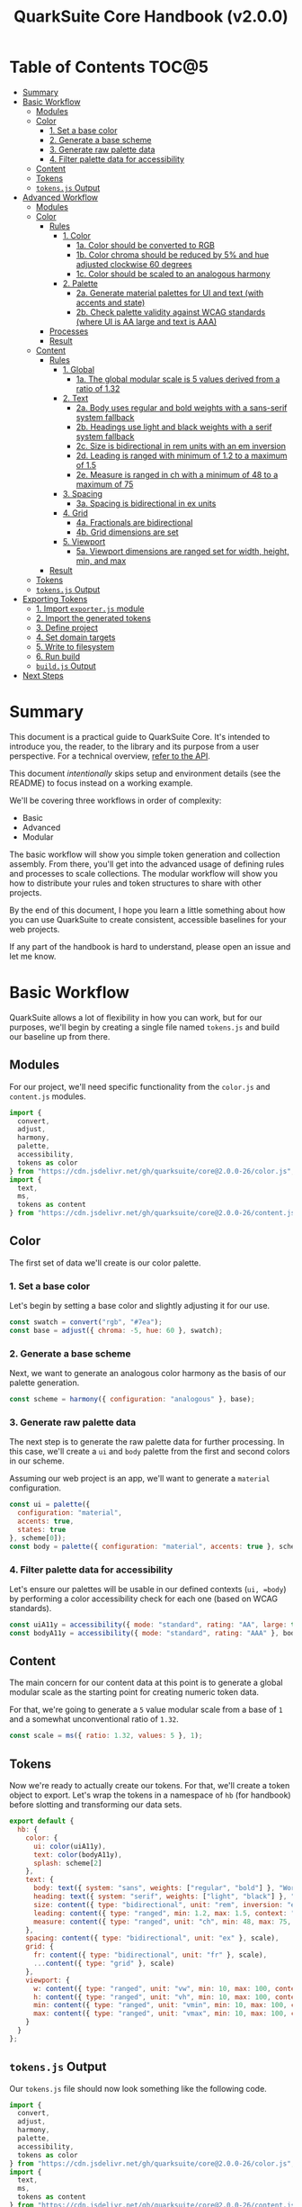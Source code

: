 #+TITLE: QuarkSuite Core Handbook (v2.0.0)
#+PROPERTY: header-args:js :results silent :tangle no :comments none :mkdirp yes

* Table of Contents :TOC@5:
- [[#summary][Summary]]
- [[#basic-workflow][Basic Workflow]]
  - [[#modules][Modules]]
  - [[#color][Color]]
    - [[#1-set-a-base-color][1. Set a base color]]
    - [[#2-generate-a-base-scheme][2. Generate a base scheme]]
    - [[#3-generate-raw-palette-data][3. Generate raw palette data]]
    - [[#4-filter-palette-data-for-accessibility][4. Filter palette data for accessibility]]
  - [[#content][Content]]
  - [[#tokens][Tokens]]
  - [[#tokensjs-output][=tokens.js= Output]]
- [[#advanced-workflow][Advanced Workflow]]
  - [[#modules-1][Modules]]
  - [[#color-1][Color]]
    - [[#rules][Rules]]
      - [[#1-color][1. Color]]
        - [[#1a-color-should-be-converted-to-rgb][1a. Color should be converted to RGB]]
        - [[#1b-color-chroma-should-be-reduced-by-5-and-hue-adjusted-clockwise-60-degrees][1b. Color chroma should be reduced by 5% and hue adjusted clockwise 60 degrees]]
        - [[#1c-color-should-be-scaled-to-an-analogous-harmony][1c. Color should be scaled to an analogous harmony]]
      - [[#2-palette][2. Palette]]
        - [[#2a-generate-material-palettes-for-ui-and-text-with-accents-and-state][2a. Generate material palettes for UI and text (with accents and state)]]
        - [[#2b-check-palette-validity-against-wcag-standards-where-ui-is-aa-large-and-text-is-aaa][2b. Check palette validity against WCAG standards (where UI is AA large and text is AAA)]]
    - [[#processes][Processes]]
    - [[#result][Result]]
  - [[#content-1][Content]]
    - [[#rules-1][Rules]]
      - [[#1-global][1. Global]]
        - [[#1a-the-global-modular-scale-is-5-values-derived-from-a-ratio-of-132][1a. The global modular scale is 5 values derived from a ratio of 1.32]]
      - [[#2-text][2. Text]]
        - [[#2a-body-uses-regular-and-bold-weights-with-a-sans-serif-system-fallback][2a. Body uses regular and bold weights with a sans-serif system fallback]]
        - [[#2b-headings-use-light-and-black-weights-with-a-serif-system-fallback][2b. Headings use light and black weights with a serif system fallback]]
        - [[#2c-size-is-bidirectional-in-rem-units-with-an-em-inversion][2c. Size is bidirectional in rem units with an em inversion]]
        - [[#2d-leading-is-ranged-with-minimum-of-12-to-a-maximum-of-15][2d. Leading is ranged with minimum of 1.2 to a maximum of 1.5]]
        - [[#2e-measure-is-ranged-in-ch-with-a-minimum-of-48-to-a-maximum-of-75][2e. Measure is ranged in ch with a minimum of 48 to a maximum of 75]]
      - [[#3-spacing][3. Spacing]]
        - [[#3a-spacing-is-bidirectional-in-ex-units][3a. Spacing is bidirectional in ex units]]
      - [[#4-grid][4. Grid]]
        - [[#4a-fractionals-are-bidirectional][4a. Fractionals are bidirectional]]
        - [[#4b-grid-dimensions-are-set][4b. Grid dimensions are set]]
      - [[#5-viewport][5. Viewport]]
        - [[#5a-viewport-dimensions-are-ranged-set-for-width-height-min-and-max][5a. Viewport dimensions are ranged set for width, height, min, and max]]
    - [[#result-1][Result]]
  - [[#tokens-1][Tokens]]
  - [[#tokensjs-output-1][=tokens.js= Output]]
- [[#exporting-tokens][Exporting Tokens]]
  - [[#1-import-exporterjs-module][1. Import =exporter.js= module]]
  - [[#2-import-the-generated-tokens][2. Import the generated tokens]]
  - [[#3-define-project][3. Define project]]
  - [[#4-set-domain-targets][4. Set domain targets]]
  - [[#5-write-to-filesystem][5. Write to filesystem]]
  - [[#6-run-build][6. Run build]]
  - [[#buildjs-output][=build.js= Output]]
- [[#next-steps][Next Steps]]

* Summary

This document is a practical guide to QuarkSuite Core. It's intended to introduce you, the reader, to the library and
its purpose from a user perspective. For a technical overview, [[https://github.com/quarksuite/core/blob/v2-workspace/API.org][refer to the API]].

This document /intentionally/ skips setup and environment details (see the README) to focus instead on a working
example.

We'll be covering three workflows in order of complexity:

+ Basic
+ Advanced
+ Modular

The basic workflow will show you simple token generation and collection assembly. From there, you'll get into the
advanced usage of defining rules and processes to scale collections. The modular workflow will show you how to
distribute your rules and token structures to share with other projects.

By the end of this document, I hope you learn a little something about how you can use QuarkSuite to create consistent,
accessible baselines for your web projects.

If any part of the handbook is hard to understand, please open an issue and let me know.

* Basic Workflow

QuarkSuite allows a lot of flexibility in how you can work, but for our purposes, we'll begin by creating a single file named
=tokens.js= and build our baseline up from there.

** Modules

For our project, we'll need specific functionality from the =color.js= and =content.js= modules.

#+BEGIN_SRC js :tangle "../quarksuite:examples/handbook/basic-workflow/tokens.js"
import {
  convert,
  adjust,
  harmony,
  palette,
  accessibility,
  tokens as color
} from "https://cdn.jsdelivr.net/gh/quarksuite/core@2.0.0-26/color.js";
import {
  text,
  ms,
  tokens as content
} from "https://cdn.jsdelivr.net/gh/quarksuite/core@2.0.0-26/content.js";
#+END_SRC

** Color

The first set of data we'll create is our color palette.

*** 1. Set a base color

Let's begin by setting a base color and slightly adjusting it for our use.

#+BEGIN_SRC js :tangle "../quarksuite:examples/handbook/basic-workflow/tokens.js"
const swatch = convert("rgb", "#7ea");
const base = adjust({ chroma: -5, hue: 60 }, swatch);
#+END_SRC

*** 2. Generate a base scheme

Next, we want to generate an analogous color harmony as the basis of our palette generation.

#+BEGIN_SRC js :tangle "../quarksuite:examples/handbook/basic-workflow/tokens.js"
const scheme = harmony({ configuration: "analogous" }, base);
#+END_SRC

*** 3. Generate raw palette data

The next step is to generate the raw palette data for further processing. In this case, we'll create a =ui= and =body=
palette from the first and second colors in our scheme.

Assuming our web project is an app, we'll want to generate a =material= configuration.

#+BEGIN_SRC js :tangle "../quarksuite:examples/handbook/basic-workflow/tokens.js"
const ui = palette({
  configuration: "material",
  accents: true,
  states: true
}, scheme[0]);
const body = palette({ configuration: "material", accents: true }, scheme[1]);
#+END_SRC

*** 4. Filter palette data for accessibility

Let's ensure our palettes will be usable in our defined contexts (=ui, =body=) by performing a color accessibility check
for each one (based on WCAG standards).

#+BEGIN_SRC js :tangle "../quarksuite:examples/handbook/basic-workflow/tokens.js"
const uiA11y = accessibility({ mode: "standard", rating: "AA", large: true }, ui);
const bodyA11y = accessibility({ mode: "standard", rating: "AAA" }, body);
#+END_SRC

** Content

The main concern for our content data at this point is to generate a global modular scale as the starting point for
creating numeric token data.

For that, we're going to generate a =5= value modular scale from a base of =1= and a somewhat unconventional ratio of
=1.32=.

#+BEGIN_SRC js :tangle "../quarksuite:examples/handbook/basic-workflow/tokens.js"
const scale = ms({ ratio: 1.32, values: 5 }, 1);
#+END_SRC

** Tokens

Now we're ready to actually create our tokens. For that, we'll create a token object to export. Let's wrap the tokens
in a namespace of =hb= (for handbook) before slotting and transforming our data sets.

#+BEGIN_SRC js :tangle "../quarksuite:examples/handbook/basic-workflow/tokens.js"
export default {
  hb: {
    color: {
      ui: color(uiA11y),
      text: color(bodyA11y),
      splash: scheme[2]
    },
    text: {
      body: text({ system: "sans", weights: ["regular", "bold"] }, "Work Sans"),
      heading: text({ system: "serif", weights: ["light", "black"] }, "Work Sans"),
      size: content({ type: "bidirectional", unit: "rem", inversion: "em" }, scale),
      leading: content({ type: "ranged", min: 1.2, max: 1.5, context: "max" }, scale),
      measure: content({ type: "ranged", unit: "ch", min: 48, max: 75, context: "max" }, scale)
    },
    spacing: content({ type: "bidirectional", unit: "ex" }, scale),
    grid: {
      fr: content({ type: "bidirectional", unit: "fr" }, scale),
      ...content({ type: "grid" }, scale)
    },
    viewport: {
      w: content({ type: "ranged", unit: "vw", min: 10, max: 100, context: "max" }, scale),
      h: content({ type: "ranged", unit: "vh", min: 10, max: 100, context: "max" }, scale),
      min: content({ type: "ranged", unit: "vmin", min: 10, max: 100, context: "max" }, scale),
      max: content({ type: "ranged", unit: "vmax", min: 10, max: 100, context: "max" }, scale),
    }
  }
};
#+END_SRC

** =tokens.js= Output

Our =tokens.js= file should now look something like the following code.

#+BEGIN_SRC js
import {
  convert,
  adjust,
  harmony,
  palette,
  accessibility,
  tokens as color
} from "https://cdn.jsdelivr.net/gh/quarksuite/core@2.0.0-26/color.js";
import {
  text,
  ms,
  tokens as content
} from "https://cdn.jsdelivr.net/gh/quarksuite/core@2.0.0-26/content.js";

const swatch = convert("rgb", "#7ea");
const base = adjust({ chroma: -5, hue: 60 }, swatch);

const scheme = harmony({ configuration: "analogous" }, base);

const ui = palette({
  configuration: "material",
  accents: true,
  states: true
}, scheme[0]);
const body = palette({ configuration: "material", accents: true }, scheme[1]);

const uiA11y = accessibility({ mode: "standard", rating: "AA", large: true }, ui);
const bodyA11y = accessibility({ mode: "standard", rating: "AAA" }, body);

const scale = ms({ ratio: 1.32, values: 5 }, 1);

export default {
  hb: {
    color: {
      ui: color(uiA11y),
      text: color(bodyA11y),
      splash: scheme[2]
    },
    text: {
      body: text({ system: "sans", weights: ["regular", "bold"] }, "Work Sans"),
      heading: text({ system: "serif", weights: ["light", "black"] }, "Work Sans"),
      size: content({ type: "bidirectional", unit: "rem", inversion: "em" }, scale),
      leading: content({ type: "ranged", min: 1.2, max: 1.5, context: "max" }, scale),
      measure: content({ type: "ranged", unit: "ch", min: 48, max: 75, context: "max" }, scale)
    },
    spacing: content({ type: "bidirectional", unit: "ex" }, scale),
    grid: {
      fr: content({ type: "bidirectional", unit: "fr" }, scale),
      ...content({ type: "grid" }, scale)
    },
    viewport: {
      w: content({ type: "ranged", unit: "vw", min: 10, max: 100, context: "max" }, scale),
      h: content({ type: "ranged", unit: "vh", min: 10, max: 100, context: "max" }, scale),
      min: content({ type: "ranged", unit: "vmin", min: 10, max: 100, context: "max" }, scale),
      max: content({ type: "ranged", unit: "vmax", min: 10, max: 100, context: "max" }, scale),
    }
  }
};
#+END_SRC

* Advanced Workflow

The basic workflow is great for small projects that need a singular data set.

The second you require /multiple/ related token dictionaries or you want to replicate your process in other projects, the
cracks begin to show.

The library provides a =workflow.js= module to handle your advanced use cases. Its only purpose is altering the way
library functions work to unlock design patterns that will be valuable for the user who needs to scale.

If the basic workflow is a bottom-up procedure where we assemble data from a known value, then advanced usage dictates a
top-down *set of rules* for the expected result to an unknown value.

** Modules

The first thing to do is import =workflow.js=, so let's do that now.

#+BEGIN_SRC js :tangle "../quarksuite:examples/handbook/advanced-workflow/tokens.js"
import {
  convert,
  adjust,
  harmony,
  palette,
  accessibility,
  tokens as color
} from "https://cdn.jsdelivr.net/gh/quarksuite/core@2.0.0-26/color.js";
import {
  text,
  ms,
  tokens as content
} from "https://cdn.jsdelivr.net/gh/quarksuite/core@2.0.0-26/content.js";
import {
  preset,
  process,
  pipeline,
  propagate,
  delegate
} from "https://cdn.jsdelvr.net/gh/quarksuite/core@2.0.0-26/workflow.js";
#+END_SRC

** Color

Now, what set of rules directs our color token generation? Think about it for a second before we go on.

*** Rules

**** 1. Color

***** 1a. Color should be converted to RGB

#+BEGIN_SRC js :tangle "../quarksuite:examples/handbook/advanced-workflow/tokens.js"
const toRgb = preset(convert, "rgb");
#+END_SRC

***** 1b. Color chroma should be reduced by 5% and hue adjusted clockwise 60 degrees

#+BEGIN_SRC js :tangle "../quarksuite:examples/handbook/advanced-workflow/tokens.js"
const reduceChroma5 = preset(adjust, { chroma: -5 });
const shiftHueRight60 = preset(adjust, { hue: 60 });
#+END_SRC

***** 1c. Color should be scaled to an analogous harmony

#+BEGIN_SRC js :tangle "../quarksuite:examples/handbook/advanced-workflow/tokens.js"
const scaleToAnalogous = preset(harmony, { configuration: "analogous" });
#+END_SRC

**** 2. Palette

***** 2a. Generate material palettes for UI and text (with accents and state)

#+BEGIN_SRC js :tangle "../quarksuite:examples/handbook/advanced-workflow/tokens.js"
const paletteOpts = { configuration: "material", accents: true };
const genPalette = preset(palette, { ...paletteOpts, states: true });
const genTextPalette = preset(palette, paletteOpts);
#+END_SRC

***** 2b. Check palette validity against WCAG standards (where UI is AA large and text is AAA)

#+BEGIN_SRC js :tangle "../quarksuite:examples/handbook/advanced-workflow/tokens.js"
const a11yOpts = { mode: "standard" };
const a11y = preset(accessibility, { ...a11yOpts, rating: "AA", large: true });
const a11yText = preset(accessibility, { ...a11yOpts, rating: "AAA" });
#+END_SRC

*** Processes

We can now define reusable processes that will actually carry out our rules. Particularly we want to create some to
properly generate our UI and text palettes. Notice how the token emitter (=color=) is dropped right in at the end.

#+BEGIN_SRC js :tangle "../quarksuite:examples/handbook/advanced-workflow/tokens.js"
const generatePaletteTokens = process(genPalette, a11y, color);
const generateTextPaletteTokens = process(genTextPalette, a11yText, color);
#+END_SRC

*** Result

All of the above makes our actual color generation code read like an order.

#+BEGIN_QUOTE
"Convert =#7ea= to RGB. Reduce chroma by 5 and shift hue 60 degrees right. Next, scale the result to an analogous
harmony. Then delegate the UI and text color token processes as =main= and =accent=. Leave =splash= alone."
#+END_QUOTE

The output is identical to the basic procedure but expressed in a more declarative way.

#+BEGIN_SRC js :tangle "../quarksuite:examples/handbook/advanced-workflow/tokens.js"
const scheme = pipeline(
  "#7ea",
  toRgb,
  reduceChroma5,
  shiftHueRight60,
  scaleToAnalogous
);

const [main, accent, splash] = delegate(
  scheme,
  generatePaletteTokens,
  generateTextPaletteTokens
);
#+END_SRC

** Content

Content modular scales are so simple compared to color that applying a top-down approach to them usually isn't
necessary. Let's say we do it anyway, though. How would that look?

*** Rules

**** 1. Global

***** 1a. The global modular scale is 5 values derived from a ratio of 1.32

#+BEGIN_SRC js :tangle "../quarksuite:examples/handbook/advanced-workflow/tokens.js"
const genGlobalScale = preset(ms, { ratio: 1.32, values: 5});
#+END_SRC

**** 2. Text

***** 2a. Body uses regular and bold weights with a sans-serif system fallback

#+BEGIN_SRC js :tangle "../quarksuite:examples/handbook/advanced-workflow/tokens.js"
const bodyAttrs = preset(text, { system: "sans", weights: ["regular", "bold"]});
#+END_SRC

***** 2b. Headings use light and black weights with a serif system fallback

#+BEGIN_SRC js :tangle "../quarksuite:examples/handbook/advanced-workflow/tokens.js"
const headingAttrs = preset(text, { system: "serif", weights: ["light", "black"]});
#+END_SRC

***** 2c. Size is bidirectional in rem units with an em inversion

#+BEGIN_SRC js :tangle "../quarksuite:examples/handbook/advanced-workflow/tokens.js"
const sizeAttrs = preset(content, { type: "bidirectional", unit: "rem", inversion: "em" });
#+END_SRC

***** 2d. Leading is ranged with minimum of 1.2 to a maximum of 1.5

#+BEGIN_SRC js :tangle "../quarksuite:examples/handbook/advanced-workflow/tokens.js"
const leadingAttrs = preset(content, { type: "ranged", min: 1.2, max: 1.5, context: "max" });
#+END_SRC

***** 2e. Measure is ranged in ch with a minimum of 48 to a maximum of 75

#+BEGIN_SRC js :tangle "../quarksuite:examples/handbook/advanced-workflow/tokens.js"
const measureAttrs = preset(content, { type: "ranged", unit: "ch", min: 48, max: 75, context: "max" });
#+END_SRC

**** 3. Spacing

***** 3a. Spacing is bidirectional in ex units

#+BEGIN_SRC js :tangle "../quarksuite:examples/handbook/advanced-workflow/tokens.js"
const spacingAttrs = preset(content, { type: "bidirectional", unit: "ex" });
#+END_SRC

**** 4. Grid

***** 4a. Fractionals are bidirectional

#+BEGIN_SRC js :tangle "../quarksuite:examples/handbook/advanced-workflow/tokens.js"
const gridFractionalAttrs = preset(content, { type: "bidirectional", unit: "fr" });
#+END_SRC

***** 4b. Grid dimensions are set

#+BEGIN_SRC js :tangle "../quarksuite:examples/handbook/advanced-workflow/tokens.js"
const gridAttrs = preset(content, { type: "grid" });
#+END_SRC

**** 5. Viewport

***** 5a. Viewport dimensions are ranged set for width, height, min, and max

#+BEGIN_SRC js :tangle "../quarksuite:examples/handbook/advanced-workflow/tokens.js"
const viewportOpts = { type: "ranged", min: 10, max: 100, context: "max" };
const viewportAttrs = [
  preset(content, { ...viewportOpts, unit: "vw"}),
  preset(content, { ...viewportOpts, unit: "vh"}),
  preset(content, { ...viewportOpts, unit: "vmin"}),
  preset(content, { ...viewportOpts, unit: "vmax"}),
];
#+END_SRC

*** Result

Let's assume for the sake of experimentation that instead of generating content tokens from a single global scale, we
want to generate a unique scale for each rule. Then we'll generate the tokens by category.

First, we'll set up a factory to generate modular scales on demand.

#+BEGIN_SRC js :tangle "../quarksuite:examples/handbook/advanced-workflow/tokens.js"
const scaleFactory = preset(propagate, genGlobalScale);
#+END_SRC

Now we'll delegate our content scale rules to generated scales. The text category has five subcategories.

#+BEGIN_SRC js :tangle "../quarksuite:examples/handbook/advanced-workflow/tokens.js"
const [
  body,
  heading,
  size,
  leading,
  measure
] = delegate(
  scaleFactory([1, 1, 1, 1, 1]),
  bodyAttrs,
  headingAttrs,
  sizeAttrs,
  leadingAttrs,
  measureAttrs
);
#+END_SRC

Spacing is its own category.

#+BEGIN_SRC js :tangle "../quarksuite:examples/handbook/advanced-workflow/tokens.js"
const spacing = pipeline(1, genGlobalScale, spacingAttrs);
#+END_SRC

Then we want to generate two subcategories for our grid category.

#+BEGIN_SRC js :tangle "../quarksuite:examples/handbook/advanced-workflow/tokens.js"
const [fractionals, grid] = delegate(
  scaleFactory([1, 1]),
  gridFractionalAttrs,
  gridAttrs
);
#+END_SRC

Finally, we apply the viewport rules to four subcategories.

#+BEGIN_SRC js :tangle "../quarksuite:examples/handbook/advanced-workflow/tokens.js"
const [w, h, min, max] = delegate(
  scaleFactory([1, 1, 1, 1]),
  ...viewportAttrs
);
#+END_SRC

** Tokens

Since we've used a top-down approach, our token dictionary is going to look a little different. We've now effectively
separated token generation behavior from token collection structure. This means it's easier to restructure our
collection as needed.

#+BEGIN_SRC js :tangle "../quarksuite:examples/handbook/advanced-workflow/tokens.js"
export default {
  hb: {
    color: { ui: main, text: accent, splash },
    text: { body, heading, size, leading, measure },
    spacing,
    grid: { fr: fractionals, ...grid },
    viewport: { w, h, min, max }
  }
}
#+END_SRC

** =tokens.js= Output

We're done, so let's take a final look at what we've done.

#+BEGIN_SRC js
import {
  convert,
  adjust,
  harmony,
  palette,
  accessibility,
  tokens as color
} from "https://cdn.jsdelivr.net/gh/quarksuite/core@2.0.0-26/color.js";
import {
  text,
  ms,
  tokens as content
} from "https://cdn.jsdelivr.net/gh/quarksuite/core@2.0.0-26/content.js";
import {
  preset,
  process,
  pipeline,
  propagate,
  delegate
} from "https://cdn.jsdelvr.net/gh/quarksuite/core@2.0.0-26/workflow.js";

const toRgb = preset(convert, "rgb");

const reduceChroma5 = preset(adjust, { chroma: -5 });
const shiftHueRight60 = preset(adjust, { hue: 60 });

const scaleToAnalogous = preset(harmony, { configuration: "analogous" });

const paletteOpts = { configuration: "material", accents: true };
const genPalette = preset(palette, { ...paletteOpts, states: true });
const genTextPalette = preset(palette, paletteOpts);

const a11yOpts = { mode: "standard" };
const a11y = preset(accessibility, { ...a11yOpts, rating: "AA", large: true });
const a11yText = preset(accessibility, { ...a11yOpts, rating: "AAA" });

const generatePaletteTokens = process(genPalette, a11y, color);
const generateTextPaletteTokens = process(genTextPalette, a11yText, color);

const scheme = pipeline(
  "#7ea",
  toRgb,
  reduceChroma5,
  shiftHueRight60,
  scaleToAnalogous
);

const [main, accent, splash] = delegate(
  scheme,
  generatePaletteTokens,
  generateTextPaletteTokens
);

const genGlobalScale = preset(ms, { ratio: 1.32, values: 5});

const bodyAttrs = preset(text, { system: "sans", weights: ["regular", "bold"]});

const headingAttrs = preset(text, { system: "serif", weights: ["light", "black"]});

const sizeAttrs = preset(content, { type: "bidirectional", unit: "rem", inversion: "em" });

const leadingAttrs = preset(content, { type: "ranged", min: 1.2, max: 1.5, context: "max" });

const measureAttrs = preset(content, { type: "ranged", unit: "ch", min: 48, max: 75, context: "max" });

const spacingAttrs = preset(content, { type: "bidirectional", unit: "ex" });

const gridFractionalAttrs = preset(content, { type: "bidirectional", unit: "fr" });

const gridAttrs = preset(content, { type: "grid" });

const viewportOpts = { type: "ranged", min: 10, max: 100, context: "max" };
const viewportAttrs = [
  preset(content, { ...viewportOpts, unit: "vw"}),
  preset(content, { ...viewportOpts, unit: "vh"}),
  preset(content, { ...viewportOpts, unit: "vmin"}),
  preset(content, { ...viewportOpts, unit: "vmax"}),
];

const scaleFactory = preset(propagate, genGlobalScale);

const [
  body,
  heading,
  size,
  leading,
  measure
] = delegate(
  scaleFactory([1, 1, 1, 1, 1]),
  bodyAttrs,
  headingAttrs,
  sizeAttrs,
  leadingAttrs,
  measureAttrs
);

const spacing = pipeline(1, genGlobalScale, spacingAttrs);

const [fractionals, grid] = delegate(
  scaleFactory([1, 1]),
  gridFractionalAttrs,
  gridAttrs
);

const [w, h, min, max] = delegate(
  scaleFactory([1, 1, 1, 1]),
  ...viewportAttrs
);

export default {
  hb: {
    color: { ui: main, text: accent, splash },
    text: { body, heading, size, leading, measure },
    spacing,
    grid: { fr: fractionals, ...grid },
    viewport: { w, h, min, max }
  }
}
#+END_SRC

* Exporting Tokens

#+BEGIN_QUOTE
At this point, it's important to note that it's a good idea to keep your token generating code apart from your exporting
code. This will allow you to tailor your exporting process to a given JavaScript engine. And this means you can *safely
adapt the exporting logic for different engines*.

Example:

+ =build.web.js=: when using the native web
+ =build.node.js=: when using Node.js
+ =build.deno.js=: when using Deno
+ =build.qjs.js=: when using QuickJS

Generally speaking, you will not need to export your tokens more than a few times during development, but I'm sure you
can see the usefulness of this structure.
#+END_QUOTE

If your web project uses JavaScript itself to style your interface (such as a CSS-in-JS library):
congratulations. You're done already. Go forth and create.

For the rest of us, we'll need to export our tokens to use in our target environments.

Since we're still here, we'll now create a =build.js= file for the exporting process.

** 1. Import =exporter.js= module

First, we have to pull in the exporters themselves before we can do anything.

#+BEGIN_SRC js :tangle "../quarksuite:examples/handbook/basic-workflow/build.js"
import {
  stylesheet,
  data,
} from "https://cdn.jsdelivr.net/gh/quarksuite/core@2.0.0-26/exporter.js";
#+END_SRC

** 2. Import the generated tokens

Next, we import the tokens we created in =tokens.js=.

#+BEGIN_SRC js :tangle "../quarksuite:examples/handbook/basic-workflow/build.js"
import tokens from "./tokens.js";
#+END_SRC

** 3. Define project

This step is crucial. Unless we wrap the tokens in an object that contains a =project= property, the exporters *will
throw an error*. This is by design; it prevents us from accidentally invoking an exporter on arbitrary token
collections.

In this sense, =project= works like a tag that tells an exporter "this is a complete dictionary. You may
proceed". Otherwise, it's "stop what you're doing. Right now."

We'll store the token dictionary as =dict= for later.

#+BEGIN_SRC js :tangle "../quarksuite:examples/handbook/basic-workflow/build.js"
const dict = {
  project: {
    name: "Handbook Example Tokens",
    author: "Chatman R. Jr",
    license: "Unlicense",
    version: "0.1.0"
  },
  ...tokens
};
#+END_SRC

** 4. Set domain targets

#+BEGIN_QUOTE
At this point, you should know that the exporter functions do not write to your filesystem. This is for security.

Instead, they format the token dictionary to a file-ready state which you can then write to a file yourself using your
environment's native API or a library.
#+END_QUOTE

Here's the fun part. We'll format our dictionary based on the domain targets.

In this case, we want to export our tokens as CSS custom properties and JSON. And let's also store the results in
=targets=.

As a bonus, exporters transform token collections in a dictionary /recursively/. This means the structure of your token
collection is your choice.

#+BEGIN_SRC js :tangle "../quarksuite:examples/handbook/basic-workflow/build.js"
const targets = {
  css: stylesheet("css", dict),
  json: data("json", dict)
};
#+END_SRC

** 5. Write to filesystem

#+BEGIN_QUOTE
Hint: if you're using QuarkSuite server side and you're exporting a single format, you can print the output of the
exporter to the console and copy/paste or pipe the result to a new file.
#+END_QUOTE

Time to actually write the file to our OS. Let's assume we've been building our tokens in Deno (v1.20.5) so far.

#+BEGIN_SRC js :tangle "../quarksuite:examples/handbook/basic-workflow/build.js"
import { ensureDir } from "https://deno.land/std@0.143.0/fs/mod.ts";

const out = "./dist";

// This will create the output directory if it does not exist
await ensureDir(out);

Object.entries(targets).forEach(async ([ext, output]) => {
  await Deno.writeTextFile(out.concat(`/tokens.${ext}`), output);
});
#+END_SRC

** 6. Run build

Finally, we run =build.js= to create our export files.

#+BEGIN_SRC shell
deno run --allow-read --allow-write build.js
#+END_SRC

This will output =./dist= with our exported tokens.

#+BEGIN_SRC text
dist
├── tokens.css
└── tokens.json
#+END_SRC

** =build.js= Output

Our build file is now complete and we won't need to touch it again for a good while.

#+BEGIN_SRC js
import {
  stylesheet,
  data,
} from "https://cdn.jsdelivr.net/gh/quarksuite/core@2.0.0-26/exporter.js";

import tokens from "./tokens.js";

const dict = {
  project: {
    name: "Handbook Example Tokens",
    author: "Chatman R. Jr",
    license: "Unlicense",
    version: "0.1.0"
  },
  ...tokens
};

const targets = {
  css: stylesheet("css", dict),
  json: data("json", dict)
};

import { ensureDir } from "https://deno.land/std@0.143.0/fs/mod.ts";

const out = "./dist";

// This will create the output directory if it does not exist
await ensureDir(out);

Object.entries(targets).forEach(async ([ext, output]) => {
  await Deno.writeTextFile(out.concat(`/tokens.${ext}`), output);
});
#+END_SRC

* Next Steps
